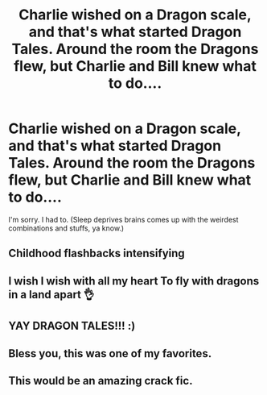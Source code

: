 #+TITLE: Charlie wished on a Dragon scale, and that's what started Dragon Tales. Around the room the Dragons flew, but Charlie and Bill knew what to do....

* Charlie wished on a Dragon scale, and that's what started Dragon Tales. Around the room the Dragons flew, but Charlie and Bill knew what to do....
:PROPERTIES:
:Author: CommandUltra2
:Score: 22
:DateUnix: 1599630924.0
:DateShort: 2020-Sep-09
:FlairText: Misc
:END:
I'm sorry. I had to. (Sleep deprives brains comes up with the weirdest combinations and stuffs, ya know.)


** Childhood flashbacks intensifying
:PROPERTIES:
:Author: YOB1997
:Score: 9
:DateUnix: 1599638577.0
:DateShort: 2020-Sep-09
:END:


** I wish I wish with all my heart To fly with dragons in a land apart 👌
:PROPERTIES:
:Author: Muffin-Dangerous
:Score: 4
:DateUnix: 1599665997.0
:DateShort: 2020-Sep-09
:END:


** YAY DRAGON TALES!!! :)
:PROPERTIES:
:Score: 3
:DateUnix: 1599638029.0
:DateShort: 2020-Sep-09
:END:


** Bless you, this was one of my favorites.
:PROPERTIES:
:Author: CryptidGrimnoir
:Score: 2
:DateUnix: 1599669833.0
:DateShort: 2020-Sep-09
:END:


** This would be an amazing crack fic.
:PROPERTIES:
:Author: MaineSoxGuy93
:Score: 2
:DateUnix: 1599698070.0
:DateShort: 2020-Sep-10
:END:
